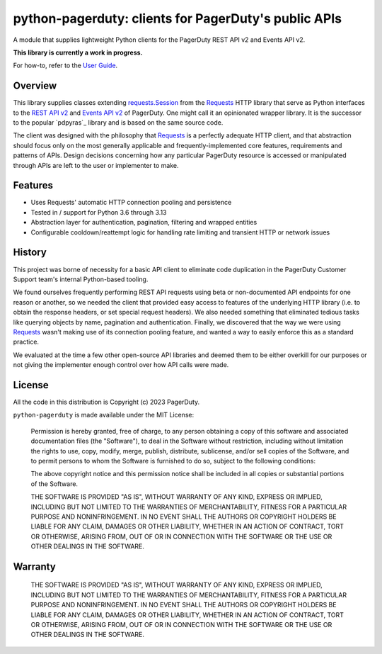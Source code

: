 =====================================================
python-pagerduty: clients for PagerDuty's public APIs
=====================================================
A module that supplies lightweight Python clients for the PagerDuty REST API v2 and Events API v2.

**This library is currently a work in progress.**

For how-to, refer to the `User Guide
<https://pagerduty.github.io/python-pagerduty/user_guide.html>`_.

|circleci-build|

Overview
--------
This library supplies classes extending `requests.Session`_ from the Requests_
HTTP library that serve as Python interfaces to the `REST API v2`_ and `Events
API v2`_ of PagerDuty. One might call it an opinionated wrapper library. It is
the successor to the popular `pdpyras`_ library and is based on the same source
code.

The client was designed with the philosophy that `Requests`_ is a perfectly
adequate HTTP client, and that abstraction should focus only on the most
generally applicable and frequently-implemented core features, requirements and
patterns of APIs. Design decisions concerning how any particular PagerDuty
resource is accessed or manipulated through APIs are left to the user or
implementer to make.

Features
--------
- Uses Requests' automatic HTTP connection pooling and persistence
- Tested in / support for Python 3.6 through 3.13
- Abstraction layer for authentication, pagination, filtering and wrapped
  entities
- Configurable cooldown/reattempt logic for handling rate limiting and
  transient HTTP or network issues

History
-------
This project was borne of necessity for a basic API client to eliminate code
duplication in the PagerDuty Customer Support team's internal Python-based
tooling.

We found ourselves frequently performing REST API requests using beta or
non-documented API endpoints for one reason or another, so we needed the client
that provided easy access to features of the underlying HTTP library (i.e. to
obtain the response headers, or set special request headers). We also needed
something that eliminated tedious tasks like querying objects by name,
pagination and authentication. Finally, we discovered that the way we were
using `Requests`_ wasn't making use of its connection pooling feature, and
wanted a way to easily enforce this as a standard practice.

We evaluated at the time a few other open-source API libraries and deemed them
to be either overkill for our purposes or not giving the implementer enough
control over how API calls were made.

License
-------
All the code in this distribution is Copyright (c) 2023 PagerDuty.

``python-pagerduty`` is made available under the MIT License:

    Permission is hereby granted, free of charge, to any person obtaining a copy
    of this software and associated documentation files (the "Software"), to deal
    in the Software without restriction, including without limitation the rights
    to use, copy, modify, merge, publish, distribute, sublicense, and/or sell
    copies of the Software, and to permit persons to whom the Software is
    furnished to do so, subject to the following conditions:

    The above copyright notice and this permission notice shall be included in
    all copies or substantial portions of the Software.

    THE SOFTWARE IS PROVIDED "AS IS", WITHOUT WARRANTY OF ANY KIND, EXPRESS OR
    IMPLIED, INCLUDING BUT NOT LIMITED TO THE WARRANTIES OF MERCHANTABILITY,
    FITNESS FOR A PARTICULAR PURPOSE AND NONINFRINGEMENT. IN NO EVENT SHALL THE
    AUTHORS OR COPYRIGHT HOLDERS BE LIABLE FOR ANY CLAIM, DAMAGES OR OTHER
    LIABILITY, WHETHER IN AN ACTION OF CONTRACT, TORT OR OTHERWISE, ARISING FROM,
    OUT OF OR IN CONNECTION WITH THE SOFTWARE OR THE USE OR OTHER DEALINGS IN
    THE SOFTWARE.

Warranty
--------

    THE SOFTWARE IS PROVIDED "AS IS", WITHOUT WARRANTY OF ANY KIND, EXPRESS OR
    IMPLIED, INCLUDING BUT NOT LIMITED TO THE WARRANTIES OF MERCHANTABILITY,
    FITNESS FOR A PARTICULAR PURPOSE AND NONINFRINGEMENT. IN NO EVENT SHALL THE
    AUTHORS OR COPYRIGHT HOLDERS BE LIABLE FOR ANY CLAIM, DAMAGES OR OTHER
    LIABILITY, WHETHER IN AN ACTION OF CONTRACT, TORT OR OTHERWISE, ARISING FROM,
    OUT OF OR IN CONNECTION WITH THE SOFTWARE OR THE USE OR OTHER DEALINGS IN
    THE SOFTWARE.

.. References:
.. -----------

.. _`Requests`: https://docs.python-requests.org/en/master/
.. _`Errors`: https://developer.pagerduty.com/docs/ZG9jOjExMDI5NTYz-errors
.. _`Events API v2`: https://developer.pagerduty.com/docs/ZG9jOjExMDI5NTgw-events-api-v2-overview
.. _`PagerDuty API Reference`: https://developer.pagerduty.com/api-reference/
.. _`REST API v2`: https://developer.pagerduty.com/docs/ZG9jOjExMDI5NTUw-rest-api-v2-overview
.. _`setuptools`: https://pypi.org/project/setuptools/
.. _requests.Response: https://docs.python-requests.org/en/master/api/#requests.Response
.. _requests.Session: https://docs.python-requests.org/en/master/api/#request-sessions

.. |circleci-build| image:: https://circleci.com/gh/PagerDuty/python-pagerduty.svg?style=svg
    :target: https://circleci.com/gh/PagerDuty/python-pagerduty
